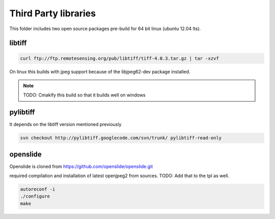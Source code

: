 Third Party libraries
=====================

This folder includes two open source packages pre-build for 64 bit linux (ubuntu 12.04 lts).


libtiff
-------

.. code-block::

    curl ftp://ftp.remotesensing.org/pub/libtiff/tiff-4.0.3.tar.gz | tar -xzvf

On linux this builds with jpeg support because of the libjpeg62-dev package installed.

.. note::
    TODO: Cmakify this build so that it builds well on windows

pylibtiff
---------

It depends on the libtiff version mentioned previously

.. code-block::

    svn checkout http://pylibtiff.googlecode.com/svn/trunk/ pylibtiff-read-only


openslide
---------

Openslide is cloned from https://github.com/openslide/openslide.git

required compilation and installation of latest openjpeg2 from sources. TODO: Add that to the tpl as well.

.. code-block::

    autoreconf -i
    ./configure
    make
